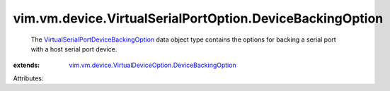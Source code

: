 .. _VirtualSerialPortDeviceBackingOption: ../../../../vim/vm/device/VirtualSerialPortOption/DeviceBackingOption.rst

.. _vim.vm.device.VirtualDeviceOption.DeviceBackingOption: ../../../../vim/vm/device/VirtualDeviceOption/DeviceBackingOption.rst


vim.vm.device.VirtualSerialPortOption.DeviceBackingOption
=========================================================
  The `VirtualSerialPortDeviceBackingOption`_ data object type contains the options for backing a serial port with a host serial port device.
:extends: vim.vm.device.VirtualDeviceOption.DeviceBackingOption_

Attributes:
